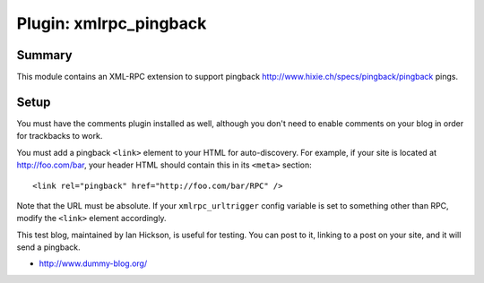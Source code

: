 =========================
 Plugin: xmlrpc_pingback 
=========================

Summary
=======

This module contains an XML-RPC extension to support pingback
http://www.hixie.ch/specs/pingback/pingback pings.


Setup
=====

You must have the comments plugin installed as well, although you
don't need to enable comments on your blog in order for trackbacks to
work.

You must add a pingback ``<link>`` element to your HTML for
auto-discovery. For example, if your site is located at
http://foo.com/bar, your header HTML should contain this in its ``<meta>``
section::

   <link rel="pingback" href="http://foo.com/bar/RPC" />

Note that the URL must be absolute.  If your ``xmlrpc_urltrigger``
config variable is set to something other than RPC, modify the
``<link>`` element accordingly.

This test blog, maintained by Ian Hickson, is useful for testing. You
can post to it, linking to a post on your site, and it will send a
pingback.

* http://www.dummy-blog.org/